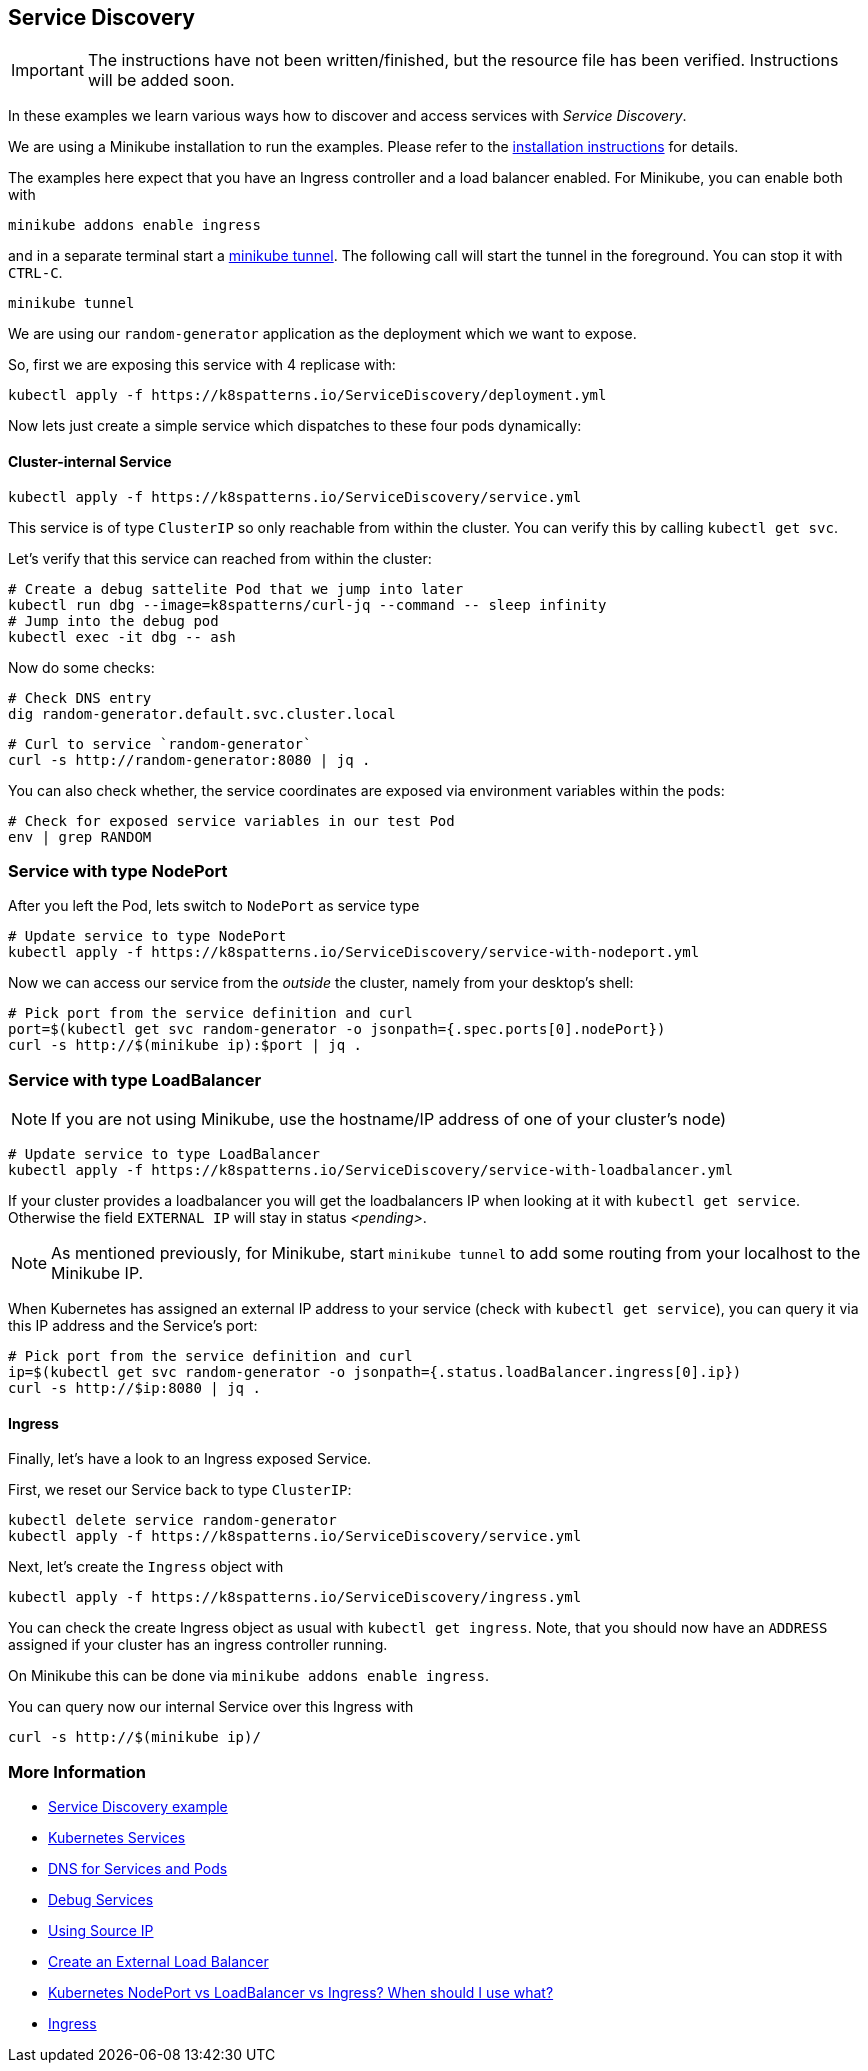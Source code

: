 == Service Discovery

IMPORTANT: The instructions have not been written/finished, but the resource file has been verified. Instructions will be added soon.

In these examples we learn various ways how to discover and access services with _Service Discovery_.

ifndef::skipInstall[]
We are using a Minikube installation to run the examples. Please refer to the link:../../INSTALL.adoc#minikube[installation instructions] for details.

The examples here expect that you have an Ingress controller and a load balancer enabled. For Minikube, you can enable both with

[source, bash]
----
minikube addons enable ingress
----

and in a separate terminal start a https://minikube.sigs.k8s.io/docs/handbook/accessing/#loadbalancer-access[minikube tunnel]. The following call will start the tunnel in the foreground. You can stop it with `CTRL-C`.

[source, bash]
----
minikube tunnel
----
endif::skipInstall[]

We are using our `random-generator` application as the deployment which we want to expose.

So, first we are exposing this service with 4 replicase with:

[source, bash]
----
kubectl apply -f https://k8spatterns.io/ServiceDiscovery/deployment.yml
----

Now lets just create a simple service which dispatches to these four pods dynamically:

==== Cluster-internal Service

[source, bash]
----
kubectl apply -f https://k8spatterns.io/ServiceDiscovery/service.yml
----

This service is of type `ClusterIP` so only reachable from within the cluster.
You can verify this by calling `kubectl get svc`.

Let's verify that this service can reached from within the cluster:

[source, bash]
----
# Create a debug sattelite Pod that we jump into later
kubectl run dbg --image=k8spatterns/curl-jq --command -- sleep infinity
# Jump into the debug pod
kubectl exec -it dbg -- ash
----

Now do some checks:

[source, bash]
----
# Check DNS entry
dig random-generator.default.svc.cluster.local
----

[source, bash]
----
# Curl to service `random-generator`
curl -s http://random-generator:8080 | jq .
----

You can also check whether, the service coordinates are exposed via environment variables within the pods:

[source, bash]
----
# Check for exposed service variables in our test Pod
env | grep RANDOM
----

=== Service with type NodePort

After you left the Pod, lets switch to `NodePort` as service type

[source, bash]
----
# Update service to type NodePort
kubectl apply -f https://k8spatterns.io/ServiceDiscovery/service-with-nodeport.yml
----

Now we can access our service from the _outside_ the cluster, namely from your desktop's shell:

[source, bash]
----
# Pick port from the service definition and curl
port=$(kubectl get svc random-generator -o jsonpath={.spec.ports[0].nodePort})
curl -s http://$(minikube ip):$port | jq .
----

=== Service with type LoadBalancer

NOTE: If you are not using Minikube, use the hostname/IP address of one of your cluster's node)

[source, bash]
----
# Update service to type LoadBalancer
kubectl apply -f https://k8spatterns.io/ServiceDiscovery/service-with-loadbalancer.yml
----

If your cluster provides a loadbalancer you will get the loadbalancers IP when looking at it with `kubectl get service`. Otherwise the field `EXTERNAL IP` will stay in status _<pending>_.

NOTE: As mentioned previously, for Minikube, start `minikube tunnel` to add some routing from your localhost to the Minikube IP.

When Kubernetes has assigned an external IP address to your service (check with `kubectl get service`), you can query it via this IP address and the Service's port:

[source, bash]
----
# Pick port from the service definition and curl
ip=$(kubectl get svc random-generator -o jsonpath={.status.loadBalancer.ingress[0].ip})
curl -s http://$ip:8080 | jq .
----

==== Ingress

Finally, let's have a look to an Ingress exposed Service.

First, we reset our Service back to type `ClusterIP`:

[source, bash]
----
kubectl delete service random-generator
kubectl apply -f https://k8spatterns.io/ServiceDiscovery/service.yml
----

Next, let's create the `Ingress` object with

[source, bash]
----
kubectl apply -f https://k8spatterns.io/ServiceDiscovery/ingress.yml
----

You can check the create Ingress object as usual with `kubectl get ingress`. Note, that you should now have an `ADDRESS` assigned if your cluster has an ingress controller running.

On Minikube this can be done via `minikube addons enable ingress`.

You can query now our internal Service over this Ingress with

[source, bash]
----
curl -s http://$(minikube ip)/
----

=== More Information

* https://github.com/k8spatterns/examples/tree/master/behavorial/ServiceDiscovery[Service Discovery example]
* https://kubernetes.io/docs/concepts/services-networking/service/[Kubernetes Services]
* https://kubernetes.io/docs/concepts/services-networking/dns-pod-service/[DNS for Services and Pods]
* https://kubernetes.io/docs/tasks/debug-application-cluster/debug-service/[Debug Services]
* https://kubernetes.io/docs/tutorials/services/[Using Source IP]
* https://kubernetes.io/docs/tasks/access-application-cluster/create-external-load-balancer/#preserving-the-client-source-ip[Create an External Load Balancer]
* https://medium.com/google-cloud/kubernetes-nodeport-vs-loadbalancer-vs-ingress-when-should-i-use-what-922f010849e0[Kubernetes NodePort vs LoadBalancer vs Ingress? When should I use what?]
* https://kubernetes.io/docs/concepts/services-networking/ingress/[Ingress]

